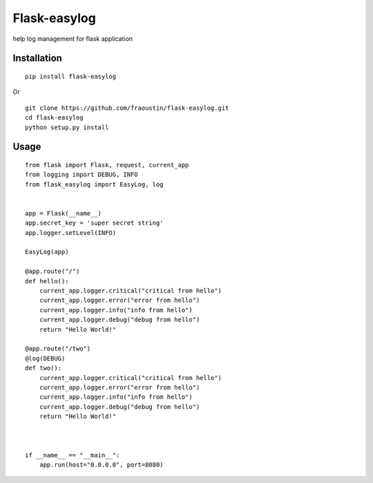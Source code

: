 Flask-easylog
=============

help log management for flask application


Installation
------------

::

    pip install flask-easylog
        
Or

::

    git clone https://github.com/fraoustin/flask-easylog.git
    cd flask-easylog
    python setup.py install

Usage
-----

::

    from flask import Flask, request, current_app
    from logging import DEBUG, INFO
    from flask_easylog import EasyLog, log 


    app = Flask(__name__)
    app.secret_key = 'super secret string'
    app.logger.setLevel(INFO)
    
    EasyLog(app)

    @app.route("/")
    def hello():
        current_app.logger.critical("critical from hello")
        current_app.logger.error("error from hello")
        current_app.logger.info("info from hello")
        current_app.logger.debug("debug from hello")
        return "Hello World!"
    
    @app.route("/two")
    @log(DEBUG)
    def two():
        current_app.logger.critical("critical from hello")
        current_app.logger.error("error from hello")
        current_app.logger.info("info from hello")
        current_app.logger.debug("debug from hello")
        return "Hello World!"



    if __name__ == "__main__":
        app.run(host="0.0.0.0", port=8080)

